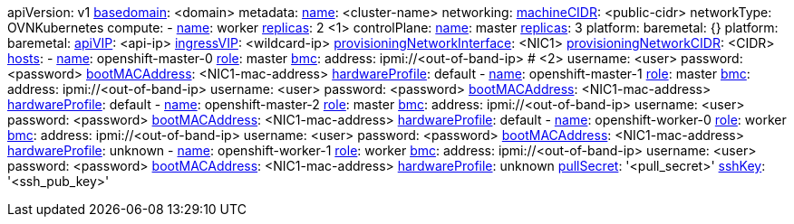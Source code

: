 apiVersion: v1
xref:basedomain[basedomain]: +<domain>+
metadata:
  xref:metadataname[name]: +<cluster-name>+
networking:
  xref:machinecidr[machineCIDR]: +<public-cidr>+
  networkType: OVNKubernetes
compute:
- xref:workername[name]: worker
  xref:computereplicas[replicas]: 2 <1>
controlPlane:
  xref:controlplanename[name]: master
  xref:controlplanereplicas[replicas]: 3
  platform:
    baremetal: {}
platform:
  baremetal:
    xref:apivip[apiVIP]: +<api-ip>+
    xref:ingressvip[ingressVIP]: +<wildcard-ip>+
    xref:provisioningNetworkInterface[provisioningNetworkInterface]: +<NIC1>+
    xref:provisioningNetworkCIDR[provisioningNetworkCIDR]: +<CIDR>+
    xref:hoststable[hosts]:
      - xref:name[name]: openshift-master-0
        xref:role[role]: master
        xref:ipi-install-bmc-addressing_{context}[bmc]:
          address: ipmi://+<out-of-band-ip>+ # <2>
          username: +<user>+
          password: +<password>+
        xref:bootMACAddress[bootMACAddress]: +<NIC1-mac-address>+
        xref:hardwareProfile[hardwareProfile]: default
      - xref:name[name]: openshift-master-1
        xref:role[role]: master
        xref:ipi-install-bmc-addressing_{context}[bmc]:
          address: ipmi://+<out-of-band-ip>+
          username: +<user>+
          password: +<password>+
        xref:bootMACAddress[bootMACAddress]: +<NIC1-mac-address>+
        xref:hardwareProfile[hardwareProfile]: default
      - xref:name[name]: openshift-master-2
        xref:role[role]: master
        xref:ipi-install-bmc-addressing_{context}[bmc]:
          address: ipmi://<out-of-band-ip>
          username: +<user>+
          password: +<password>+
        xref:bootMACAddress[bootMACAddress]: +<NIC1-mac-address>+
        xref:hardwareProfile[hardwareProfile]: default
      - xref:name[name]: openshift-worker-0
        xref:role[role]: worker
        xref:ipi-install-bmc-addressing_{context}[bmc]:
          address: ipmi://+<out-of-band-ip>+
          username: +<user>+
          password: +<password>+
        xref:bootMACAddress[bootMACAddress]: +<NIC1-mac-address>+
        xref:hardwareProfile[hardwareProfile]: unknown
      - xref:name[name]: openshift-worker-1
        xref:role[role]: worker
        xref:ipi-install-bmc-addressing_{context}[bmc]:
          address: ipmi://+<out-of-band-ip>+
          username: +<user>+
          password: +<password>+
        xref:bootMACAddress[bootMACAddress]: +<NIC1-mac-address>+
        xref:hardwareProfile[hardwareProfile]: unknown
xref:pullsecret[pullSecret]: '+<pull_secret>+'
xref:sshkey[sshKey]: '+<ssh_pub_key>+'
